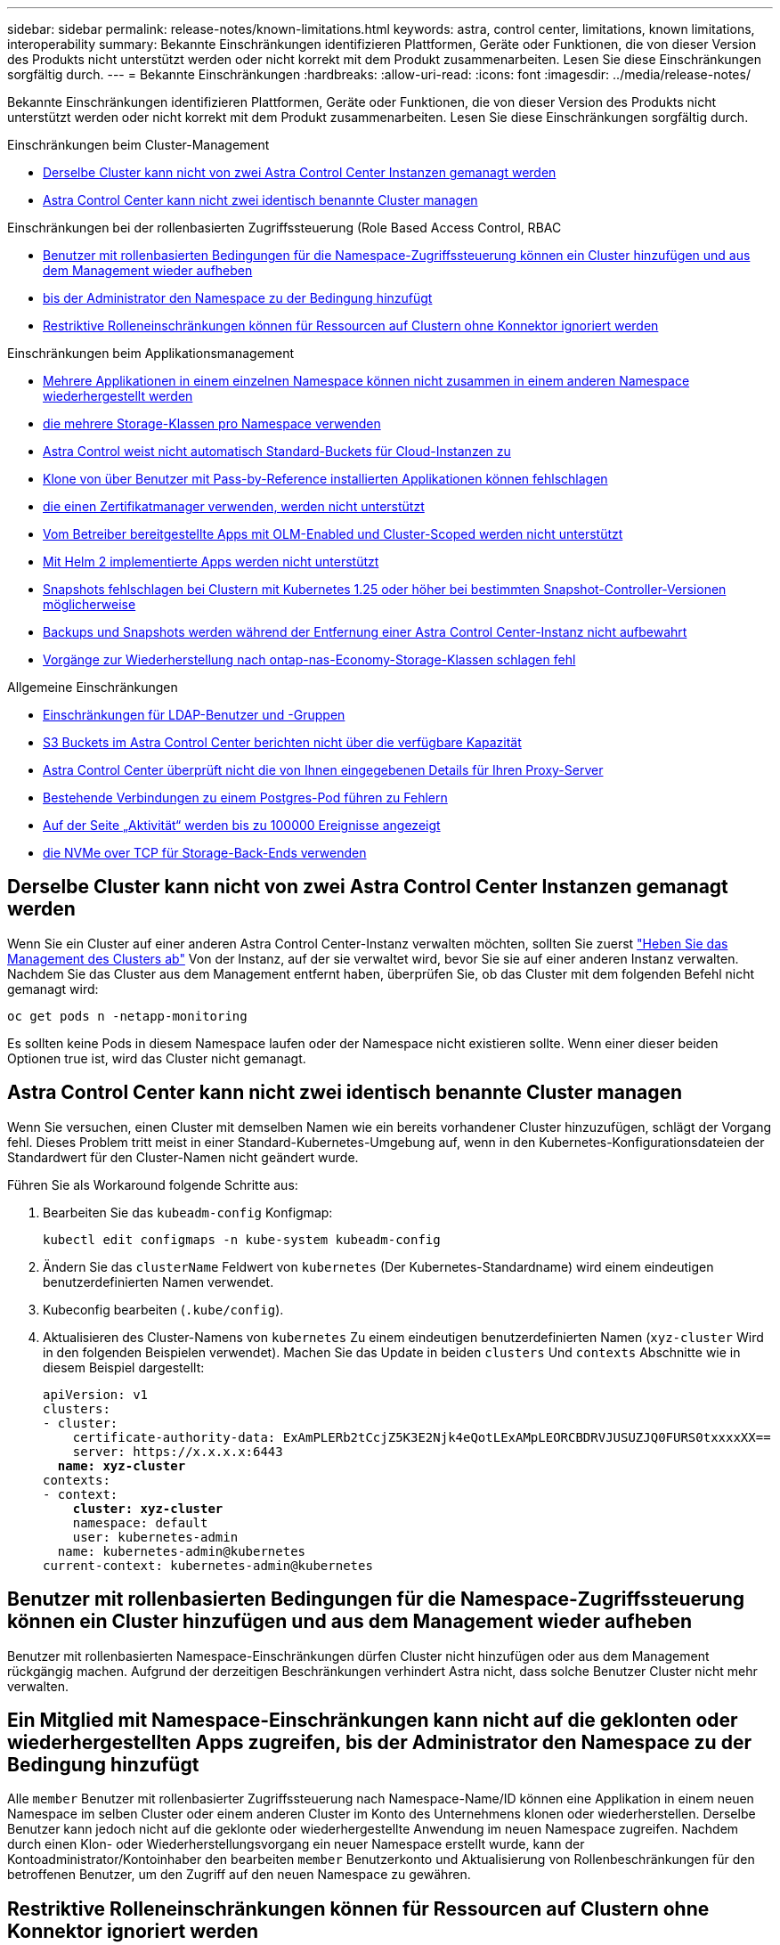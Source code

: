 ---
sidebar: sidebar 
permalink: release-notes/known-limitations.html 
keywords: astra, control center, limitations, known limitations, interoperability 
summary: Bekannte Einschränkungen identifizieren Plattformen, Geräte oder Funktionen, die von dieser Version des Produkts nicht unterstützt werden oder nicht korrekt mit dem Produkt zusammenarbeiten. Lesen Sie diese Einschränkungen sorgfältig durch. 
---
= Bekannte Einschränkungen
:hardbreaks:
:allow-uri-read: 
:icons: font
:imagesdir: ../media/release-notes/


[role="lead"]
Bekannte Einschränkungen identifizieren Plattformen, Geräte oder Funktionen, die von dieser Version des Produkts nicht unterstützt werden oder nicht korrekt mit dem Produkt zusammenarbeiten. Lesen Sie diese Einschränkungen sorgfältig durch.

.Einschränkungen beim Cluster-Management
* <<Derselbe Cluster kann nicht von zwei Astra Control Center Instanzen gemanagt werden>>
* <<Astra Control Center kann nicht zwei identisch benannte Cluster managen>>


.Einschränkungen bei der rollenbasierten Zugriffssteuerung (Role Based Access Control, RBAC
* <<Benutzer mit rollenbasierten Bedingungen für die Namespace-Zugriffssteuerung können ein Cluster hinzufügen und aus dem Management wieder aufheben>>
* <<Ein Mitglied mit Namespace-Einschränkungen kann nicht auf die geklonten oder wiederhergestellten Apps zugreifen, bis der Administrator den Namespace zu der Bedingung hinzufügt>>
* <<Restriktive Rolleneinschränkungen können für Ressourcen auf Clustern ohne Konnektor ignoriert werden>>


.Einschränkungen beim Applikationsmanagement
* <<Mehrere Applikationen in einem einzelnen Namespace können nicht zusammen in einem anderen Namespace wiederhergestellt werden>>
* <<Astra Control unterstützt nicht Apps, die mehrere Storage-Klassen pro Namespace verwenden>>
* <<Astra Control weist nicht automatisch Standard-Buckets für Cloud-Instanzen zu>>
* <<Klone von über Benutzer mit Pass-by-Reference installierten Applikationen können fehlschlagen>>
* <<In-Place-Wiederherstellungsvorgänge von Anwendungen, die einen Zertifikatmanager verwenden, werden nicht unterstützt>>
* <<Vom Betreiber bereitgestellte Apps mit OLM-Enabled und Cluster-Scoped werden nicht unterstützt>>
* <<Mit Helm 2 implementierte Apps werden nicht unterstützt>>
* <<Snapshots fehlschlagen bei Clustern mit Kubernetes 1.25 oder höher bei bestimmten Snapshot-Controller-Versionen möglicherweise>>
* <<Backups und Snapshots werden während der Entfernung einer Astra Control Center-Instanz nicht aufbewahrt>>
* <<Vorgänge zur Wiederherstellung nach ontap-nas-Economy-Storage-Klassen schlagen fehl>>


.Allgemeine Einschränkungen
* <<Einschränkungen für LDAP-Benutzer und -Gruppen>>
* <<S3 Buckets im Astra Control Center berichten nicht über die verfügbare Kapazität>>
* <<Astra Control Center überprüft nicht die von Ihnen eingegebenen Details für Ihren Proxy-Server>>
* <<Bestehende Verbindungen zu einem Postgres-Pod führen zu Fehlern>>
* <<Auf der Seite „Aktivität“ werden bis zu 100000 Ereignisse angezeigt>>
* <<SnapMirror unterstützt keine Applikationen, die NVMe over TCP für Storage-Back-Ends verwenden>>




== Derselbe Cluster kann nicht von zwei Astra Control Center Instanzen gemanagt werden

Wenn Sie ein Cluster auf einer anderen Astra Control Center-Instanz verwalten möchten, sollten Sie zuerst link:../use/unmanage.html#stop-managing-compute["Heben Sie das Management des Clusters ab"] Von der Instanz, auf der sie verwaltet wird, bevor Sie sie auf einer anderen Instanz verwalten. Nachdem Sie das Cluster aus dem Management entfernt haben, überprüfen Sie, ob das Cluster mit dem folgenden Befehl nicht gemanagt wird:

[listing]
----
oc get pods n -netapp-monitoring
----
Es sollten keine Pods in diesem Namespace laufen oder der Namespace nicht existieren sollte. Wenn einer dieser beiden Optionen true ist, wird das Cluster nicht gemanagt.



== Astra Control Center kann nicht zwei identisch benannte Cluster managen

Wenn Sie versuchen, einen Cluster mit demselben Namen wie ein bereits vorhandener Cluster hinzuzufügen, schlägt der Vorgang fehl. Dieses Problem tritt meist in einer Standard-Kubernetes-Umgebung auf, wenn in den Kubernetes-Konfigurationsdateien der Standardwert für den Cluster-Namen nicht geändert wurde.

Führen Sie als Workaround folgende Schritte aus:

. Bearbeiten Sie das `kubeadm-config` Konfigmap:
+
[listing]
----
kubectl edit configmaps -n kube-system kubeadm-config
----
. Ändern Sie das `clusterName` Feldwert von `kubernetes` (Der Kubernetes-Standardname) wird einem eindeutigen benutzerdefinierten Namen verwendet.
. Kubeconfig bearbeiten (`.kube/config`).
. Aktualisieren des Cluster-Namens von `kubernetes` Zu einem eindeutigen benutzerdefinierten Namen (`xyz-cluster` Wird in den folgenden Beispielen verwendet). Machen Sie das Update in beiden `clusters` Und `contexts` Abschnitte wie in diesem Beispiel dargestellt:
+
[listing, subs="+quotes"]
----
apiVersion: v1
clusters:
- cluster:
    certificate-authority-data: ExAmPLERb2tCcjZ5K3E2Njk4eQotLExAMpLEORCBDRVJUSUZJQ0FURS0txxxxXX==
    server: https://x.x.x.x:6443
  *name: xyz-cluster*
contexts:
- context:
    *cluster: xyz-cluster*
    namespace: default
    user: kubernetes-admin
  name: kubernetes-admin@kubernetes
current-context: kubernetes-admin@kubernetes
----




== Benutzer mit rollenbasierten Bedingungen für die Namespace-Zugriffssteuerung können ein Cluster hinzufügen und aus dem Management wieder aufheben

Benutzer mit rollenbasierten Namespace-Einschränkungen dürfen Cluster nicht hinzufügen oder aus dem Management rückgängig machen. Aufgrund der derzeitigen Beschränkungen verhindert Astra nicht, dass solche Benutzer Cluster nicht mehr verwalten.



== Ein Mitglied mit Namespace-Einschränkungen kann nicht auf die geklonten oder wiederhergestellten Apps zugreifen, bis der Administrator den Namespace zu der Bedingung hinzufügt

Alle `member` Benutzer mit rollenbasierter Zugriffssteuerung nach Namespace-Name/ID können eine Applikation in einem neuen Namespace im selben Cluster oder einem anderen Cluster im Konto des Unternehmens klonen oder wiederherstellen. Derselbe Benutzer kann jedoch nicht auf die geklonte oder wiederhergestellte Anwendung im neuen Namespace zugreifen. Nachdem durch einen Klon- oder Wiederherstellungsvorgang ein neuer Namespace erstellt wurde, kann der Kontoadministrator/Kontoinhaber den bearbeiten `member` Benutzerkonto und Aktualisierung von Rollenbeschränkungen für den betroffenen Benutzer, um den Zugriff auf den neuen Namespace zu gewähren.



== Restriktive Rolleneinschränkungen können für Ressourcen auf Clustern ohne Konnektor ignoriert werden

* *Wenn die Ressourcen, auf die zugegriffen wird, zu Clustern gehören, auf denen der neueste Astra Connector installiert ist*: Wenn einem Benutzer über eine LDAP-Gruppenmitgliedschaft mehrere Rollen zugewiesen werden, werden die Einschränkungen der Rollen kombiniert. Wenn beispielsweise ein Benutzer mit einer lokalen Viewer-Rolle drei Gruppen Beitritt, die an die Mitgliedrolle gebunden sind, hat der Benutzer jetzt Zugriff auf die Viewer-Rolle auf die ursprünglichen Ressourcen sowie auf die Mitgliederrolle, die durch die Gruppenmitgliedschaft gewonnen wird.
* *Wenn die Ressourcen, auf die zugegriffen wird, zu Clustern gehören, auf denen kein Astra Connector installiert ist*: Wenn einem Benutzer mehrere Rollen über eine LDAP-Gruppenmitgliedschaft zugewiesen werden, sind die Einschränkungen der freizügigsten Rolle die einzigen, die wirksam werden.




== Mehrere Applikationen in einem einzelnen Namespace können nicht zusammen in einem anderen Namespace wiederhergestellt werden

Wenn Sie mehrere Applikationen in einem einzigen Namespace managen (durch das Erstellen mehrerer App-Definitionen in Astra Control), können Sie nicht alle Applikationen auf einem anderen Single Namespace wiederherstellen. Jede Applikation muss ihrem eigenen separaten Namespace wiederhergestellt werden.



== Astra Control unterstützt nicht Apps, die mehrere Storage-Klassen pro Namespace verwenden

Astra Control unterstützt Applikationen, die eine einzelne Storage-Klasse pro Namespace verwenden. Wenn Sie eine App zu einem Namespace hinzufügen, stellen Sie sicher, dass die App dieselbe Storage-Klasse wie andere Apps im Namespace hat.



== Astra Control weist nicht automatisch Standard-Buckets für Cloud-Instanzen zu

Astra Control weist keinem Cloud-Instanz automatisch einen Standard-Bucket zu. Sie müssen manuell einen Standard-Bucket für eine Cloud-Instanz festlegen. Wenn kein Standard-Bucket festgelegt ist, können Sie keine App-Klonvorgänge zwischen zwei Clustern durchführen.



== Klone von über Benutzer mit Pass-by-Reference installierten Applikationen können fehlschlagen

Astra Control unterstützt Applikationen, die mit Betreibern im Namespace-Umfang installiert sind. Diese Betreiber sind in der Regel mit einer "Pass-by-Value"-Architektur statt "Pass-by-reference"-Architektur ausgelegt. Im Folgenden sind einige Bedieneranwendungen aufgeführt, die folgende Muster befolgen:

* https://github.com/k8ssandra/cass-operator["Apache K8ssandra"^]
+

NOTE: Für K8ssandra werden in-Place-Wiederherstellungsvorgänge unterstützt. Für einen Restore-Vorgang in einem neuen Namespace oder Cluster muss die ursprüngliche Instanz der Applikation ausgefallen sein. Dadurch soll sichergestellt werden, dass die überführten Peer-Group-Informationen nicht zu einer instanzübergreifenden Kommunikation führen. Das Klonen der App wird nicht unterstützt.

* https://github.com/jenkinsci/kubernetes-operator["Jenkins CI"^]
* https://github.com/percona/percona-xtradb-cluster-operator["Percona XtraDB Cluster"^]


Astra Control kann einen Operator, der mit einer „Pass-by-reference“-Architektur entworfen wurde, möglicherweise nicht klonen (z.B. der CockroachDB-Operator). Während dieser Art von Klonvorgängen versucht der geklonte Operator, Kubernetes Secrets vom Quelloperator zu beziehen, obwohl er im Zuge des Klonens ein eigenes neues Geheimnis hat. Der Klonvorgang kann fehlschlagen, da Astra Control die Kubernetes-Geheimnisse im Quelloperator nicht kennt.


NOTE: Während Klonvorgängen müssen Applikationen, die eine Ressource oder Webhooks der ProgresClass benötigen, nicht über die Ressourcen verfügen, die bereits auf dem Ziel-Cluster definiert sind.



== In-Place-Wiederherstellungsvorgänge von Anwendungen, die einen Zertifikatmanager verwenden, werden nicht unterstützt

Diese Version von Astra Control Center unterstützt keine in-Place-Wiederherstellung von Anwendungen mit Zertifikatmanagern. Restore-Vorgänge in einem anderen Namespace und Klonvorgänge werden unterstützt.



== Vom Betreiber bereitgestellte Apps mit OLM-Enabled und Cluster-Scoped werden nicht unterstützt

Astra Control Center unterstützt keine Aktivitäten des Applikationsmanagements mit Operatoren mit Cluster-Umfang.



== Mit Helm 2 implementierte Apps werden nicht unterstützt

Wenn Sie Helm zur Implementierung von Apps verwenden, erfordert Astra Control Center Helm Version 3. Das Management und Klonen von mit Helm 3 bereitgestellten Anwendungen (oder ein Upgrade von Helm 2 auf Helm 3) wird vollständig unterstützt. Weitere Informationen finden Sie unter link:../get-started/requirements.html["Anforderungen des Astra Control Centers"].



== Snapshots fehlschlagen bei Clustern mit Kubernetes 1.25 oder höher bei bestimmten Snapshot-Controller-Versionen möglicherweise

Snapshots für Kubernetes-Cluster, die Version 1.25 oder höher ausführen, können fehlschlagen, wenn Version v1beta1 der Snapshot-Controller-APIs auf dem Cluster installiert sind.

Führen Sie als Workaround beim Upgrade vorhandener Installationen von Kubernetes 1.25 oder höher die folgenden Schritte aus:

. Entfernen Sie alle vorhandenen Snapshot CRDs und alle vorhandenen Snapshot Controller.
. https://docs.netapp.com/us-en/trident/trident-managing-k8s/uninstall-trident.html["Deinstallieren Sie Astra Trident"^].
. https://docs.netapp.com/us-en/trident/trident-use/vol-snapshots.html#deploy-a-volume-snapshot-controller["Installieren Sie die Snapshot-CRDs und den Snapshot-Controller"^].
. https://docs.netapp.com/us-en/trident/trident-get-started/kubernetes-deploy.html["Installieren Sie die neueste Version von Astra Trident"^].
. https://docs.netapp.com/us-en/trident/trident-use/vol-snapshots.html#step-1-create-a-volumesnapshotclass["Erstellen Sie eine VolumeSnapshotClass"^].




== Backups und Snapshots werden während der Entfernung einer Astra Control Center-Instanz nicht aufbewahrt

Wenn Sie über eine Evaluierungslizenz verfügen, sollten Sie Ihre Konto-ID speichern, um Datenverlust im Falle eines Ausfalls des Astra Control Center zu vermeiden, wenn Sie ASUPs nicht senden.



== Vorgänge zur Wiederherstellung nach ontap-nas-Economy-Storage-Klassen schlagen fehl

Wenn Sie eine in-Place-Wiederherstellung einer Anwendung durchführen (die App in ihren ursprünglichen Namespace wiederherstellen) und die Storage-Klasse der App den verwendet `ontap-nas-economy` Treiber, der Wiederherstellungsvorgang kann fehlschlagen, wenn das Snapshot-Verzeichnis nicht ausgeblendet ist. Befolgen Sie vor der Wiederherstellung vor Ort die Anweisungen unter link:../use/protect-apps.html#enable-backup-and-restore-for-ontap-nas-economy-operations["Backup und Restore für den wirtschaftlichen Betrieb von ontap-nas"] Um das Snapshot-Verzeichnis auszublenden.



== Einschränkungen für LDAP-Benutzer und -Gruppen

Astra Control Center unterstützt bis zu 5,000 Remote-Gruppen und 10,000 Remote-Benutzer.

Astra Control unterstützt keine LDAP-Entität (Benutzer oder Gruppe) mit einem DN, der einen RDN mit einem nachgestellten '\' oder nachgestellten Leerzeichen enthält.



== S3 Buckets im Astra Control Center berichten nicht über die verfügbare Kapazität

Bevor Sie Backups oder Klonanwendungen durchführen, die von Astra Control Center gemanagt werden, sollten Sie die Bucket-Informationen im ONTAP oder StorageGRID Managementsystem prüfen.



== Astra Control Center überprüft nicht die von Ihnen eingegebenen Details für Ihren Proxy-Server

Stellen Sie sicher, dass Sie link:../use/monitor-protect.html#add-a-proxy-server["Geben Sie die richtigen Werte ein"] Beim Herstellen einer Verbindung.



== Bestehende Verbindungen zu einem Postgres-Pod führen zu Fehlern

Wenn Sie Vorgänge auf Postgres-Pods durchführen, sollten Sie nicht direkt innerhalb des Pods verbinden, um den psql-Befehl zu verwenden. Astra Control erfordert psql-Zugriff, um die Datenbanken einzufrieren und zu tauen. Wenn eine bereits vorhandene Verbindung besteht, schlägt der Snapshot, die Sicherung oder der Klon fehl.



== Auf der Seite „Aktivität“ werden bis zu 100000 Ereignisse angezeigt

Auf der Seite Astra Control Activity können bis zu 100,000 Ereignisse angezeigt werden. Um alle protokollierten Ereignisse anzuzeigen, rufen Sie die Ereignisse mithilfe des ab https://docs.netapp.com/us-en/astra-automation/index.html["Astra Control API"^].



== SnapMirror unterstützt keine Applikationen, die NVMe over TCP für Storage-Back-Ends verwenden

Astra Control Center unterstützt keine NetApp SnapMirror Replizierung für Storage-Back-Ends, die das NVMe-over-TCP-Protokoll verwenden.



== Weitere Informationen

* link:../release-notes/known-issues.html["Bekannte Probleme"]

